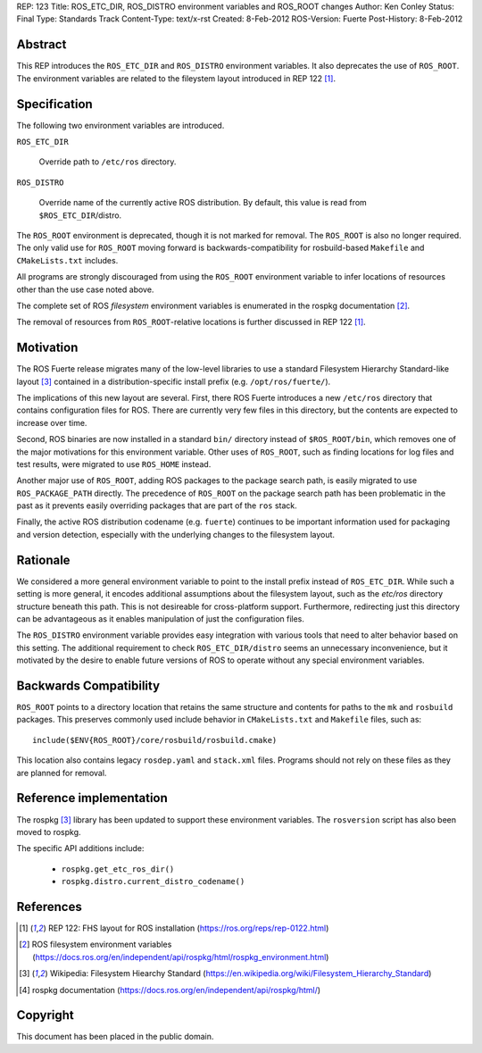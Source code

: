 REP: 123
Title: ROS_ETC_DIR, ROS_DISTRO environment variables and ROS_ROOT changes
Author: Ken Conley
Status: Final
Type: Standards Track
Content-Type: text/x-rst
Created: 8-Feb-2012
ROS-Version: Fuerte
Post-History: 8-Feb-2012

Abstract
========

This REP introduces the ``ROS_ETC_DIR`` and ``ROS_DISTRO`` environment
variables.  It also deprecates the use of ``ROS_ROOT``.  The
environment variables are related to the fileystem layout introduced
in REP 122 [1]_.

Specification
=============

The following two environment variables are introduced.

``ROS_ETC_DIR``

   Override path to ``/etc/ros`` directory.

``ROS_DISTRO``

   Override name of the currently active ROS distribution.  By default, this value is
   read from ``$ROS_ETC_DIR``/distro. 


The ``ROS_ROOT`` environment is deprecated, though it is not marked
for removal. The ``ROS_ROOT`` is also no longer required.  The only
valid use for ``ROS_ROOT`` moving forward is backwards-compatibility
for rosbuild-based ``Makefile`` and ``CMakeLists.txt`` includes.

All programs are strongly discouraged from using the ``ROS_ROOT``
environment variable to infer locations of resources other than the
use case noted above.

The complete set of ROS *filesystem* environment variables is
enumerated in the rospkg documentation [2]_.

The removal of resources from ``ROS_ROOT``-relative locations is
further discussed in REP 122 [1]_.

Motivation
==========

The ROS Fuerte release migrates many of the low-level libraries to use
a standard Filesystem Hierarchy Standard-like layout [3]_ contained in
a distribution-specific install prefix (e.g. ``/opt/ros/fuerte/``).

The implications of this new layout are several.  First, there 
ROS Fuerte introduces a new ``/etc/ros`` directory that contains
configuration files for ROS.  There are currently very few files in
this directory, but the contents are expected to increase over time.

Second, ROS binaries are now installed in a standard ``bin/``
directory instead of ``$ROS_ROOT/bin``, which removes one of the major
motivations for this environment variable.  Other uses of
``ROS_ROOT``, such as finding locations for log files and test
results, were migrated to use ``ROS_HOME`` instead.

Another major use of ``ROS_ROOT``, adding ROS packages to the package
search path, is easily migrated to use ``ROS_PACKAGE_PATH`` directly.
The precedence of ``ROS_ROOT`` on the package search path has been
problematic in the past as it prevents easily overriding packages that
are part of the ``ros`` stack.

Finally, the active ROS distribution codename (e.g. ``fuerte``)
continues to be important information used for packaging and version
detection, especially with the underlying changes to the filesystem
layout.  

Rationale
=========

We considered a more general environment variable to point to the
install prefix instead of ``ROS_ETC_DIR``.  While such a setting is
more general, it encodes additional assumptions about the filesystem
layout, such as the `etc/ros` directory structure beneath this path.
This is not desireable for cross-platform support.  Furthermore,
redirecting just this directory can be advantageous as it enables
manipulation of just the configuration files.

The ``ROS_DISTRO`` environment variable provides easy integration with
various tools that need to alter behavior based on this setting.  The
additional requirement to check ``ROS_ETC_DIR/distro`` seems an
unnecessary inconvenience, but it motivated by the desire to enable
future versions of ROS to operate without any special environment
variables.


Backwards Compatibility
=======================

``ROS_ROOT`` points to a directory location that retains the same
structure and contents for paths to the ``mk`` and ``rosbuild``
packages.  This preserves commonly used include behavior in
``CMakeLists.txt`` and ``Makefile`` files, such as::

    include($ENV{ROS_ROOT}/core/rosbuild/rosbuild.cmake)

This location also contains legacy ``rosdep.yaml`` and ``stack.xml``
files.  Programs should not rely on these files as they are planned
for removal.


Reference implementation
========================

The rospkg [3]_ library has been updated to support these environment
variables.  The ``rosversion`` script has also been moved to rospkg.

The specific API additions include:

 * ``rospkg.get_etc_ros_dir()``
 * ``rospkg.distro.current_distro_codename()``


References
==========

.. [1] REP 122: FHS layout for ROS installation
   (https://ros.org/reps/rep-0122.html) 
.. [2] ROS filesystem environment variables
   (https://docs.ros.org/en/independent/api/rospkg/html/rospkg_environment.html) 
.. [3] Wikipedia: Filesystem Hiearchy Standard
   (https://en.wikipedia.org/wiki/Filesystem_Hierarchy_Standard)
.. [4] rospkg documentation
   (https://docs.ros.org/en/independent/api/rospkg/html/)

Copyright
=========

This document has been placed in the public domain.



..
   Local Variables:
   mode: indented-text
   indent-tabs-mode: nil
   sentence-end-double-space: t
   fill-column: 70
   coding: utf-8
   End:

